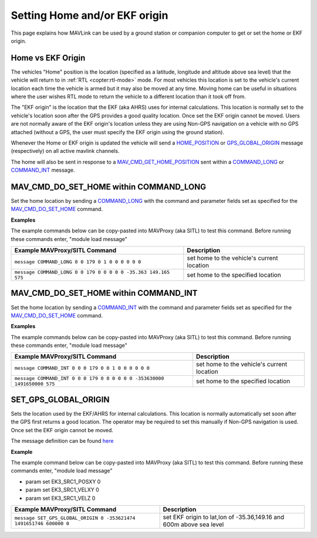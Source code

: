 .. _mavlink-get-set-home-and-origin:

==============================
Setting Home and/or EKF origin
==============================

This page explains how MAVLink can be used by a ground station or companion computer to get or set the home or EKF origin.

Home vs EKF Origin
------------------

The vehicles "Home" position is the location (specified as a latitude, longitude and altitude above sea level) that the vehicle will return to in :ref:`RTL <copter:rtl-mode>` mode.  For most vehicles this location is set to the vehicle's current location each time the vehicle is armed but it may also be moved at any time.  Moving home can be useful in situations where the user wishes RTL mode to return the vehicle to a different location than it took off from.

The "EKF origin" is the location that the EKF (aka AHRS) uses for internal calculations.  This location is normally set to the vehicle's location soon after the GPS provides a good quality location.  Once set the EKF origin cannot be moved.  Users are not normally aware of the EKF origin's location unless they are using Non-GPS navigation on a vehicle with no GPS attached (without a GPS, the user must specify the EKF origin using the ground station).

Whenever the Home or EKF origin is updated the vehicle will send a `HOME_POSITION <https://mavlink.io/en/messages/common.html#HOME_POSITION>`__ or `GPS_GLOBAL_ORIGIN <https://mavlink.io/en/messages/common.html#GPS_GLOBAL_ORIGIN>`__ message (respectively) on all active mavlink channels.

The home will also be sent in response to a `MAV_CMD_GET_HOME_POSITION <https://mavlink.io/en/messages/common.html#MAV_CMD_GET_HOME_POSITION>`__ sent within a `COMMAND_LONG <https://mavlink.io/en/messages/common.html#COMMAND_LONG>`__ or `COMMAND_INT <https://mavlink.io/en/messages/common.html#COMMAND_INT>`__ message.

.. _mavlink-get-set-home-and-origin_set_home_position:

MAV_CMD_DO_SET_HOME within COMMAND_LONG
---------------------------------------

Set the home location by sending a `COMMAND_LONG <https://mavlink.io/en/messages/common.html#COMMAND_LONG>`__ with the command and parameter fields set as specified for the `MAV_CMD_DO_SET_HOME <https://mavlink.io/en/messages/common.html#MAV_CMD_DO_SET_HOME>`__ command.

.. raw:: html

   <table border="1" class="docutils">
   <tbody>
   <tr>
   <th>Command Field</th>
   <th>Type</th>
   <th>Description</th>
   </tr>
   <tr>
   <td><strong>target_system</strong></td>
   <td>uint8_t</td>
   <td>System ID</td>
   </tr>
   <tr>
   <td><strong>target_component</strong></td>
   <td>uint8_t</td>
   <td>Component ID of flight controller or just 0</td>
   </tr>
   <tr>
   <td><strong>command</strong></td>
   <td>uint16_t</td>
   <td>MAV_CMD_DO_SET_HOME=179</td>
   </tr>
   <tr style="color: #c0c0c0">
   <td><strong>confirmation</strong></td>
   <td>uint8_t</td>
   <td>0</td>
   </tr>
   <tr>
   <td><strong>param1</strong></td>
   <td>float</td>
   <td>1=use current location, 0=use specified location</td>
   </tr>
   <tr>
   <tr style="color: #c0c0c0">
   <td><strong>param2</strong></td>
   <td>float</td>
   <td>not used</td>
   </tr>
   <tr style="color: #c0c0c0">
   <td><strong>param3</strong></td>
   <td>float</td>
   <td>not used</td>
   </tr>
   <tr style="color: #c0c0c0">
   <td><strong>param4</strong></td>
   <td>float</td>
   <td>not used</td>
   </tr>
   <td><strong>param5</strong></td>
   <td>float</td>
   <td>Latitude in degrees</td>
   </tr>
   <td><strong>param6</strong></td>
   <td>float</td>
   <td>Longitude in degrees</td>
   </tr>
   <td><strong>param7</strong></td>
   <td>float</td>
   <td>Altitude in meters</td>
   </tr>
   </tbody>
   </table>

**Examples**

The example commands below can be copy-pasted into MAVProxy (aka SITL) to test this command.  Before running these commands enter, "module load message"

+-----------------------------------------------------------------------+--------------------------------------------+
| Example MAVProxy/SITL Command                                         | Description                                |
+=======================================================================+============================================+
| ``message COMMAND_LONG 0 0 179 0 1 0 0 0 0 0 0``                      | set home to the vehicle's current location |
+-----------------------------------------------------------------------+--------------------------------------------+
| ``message COMMAND_LONG 0 0 179 0 0 0 0 0 -35.363 149.165 575``        | set home to the specified location         |
+-----------------------------------------------------------------------+--------------------------------------------+

MAV_CMD_DO_SET_HOME within COMMAND_INT
--------------------------------------

Set the home location by sending a `COMMAND_INT <https://mavlink.io/en/messages/common.html#COMMAND_INT>`__ with the command and parameter fields set as specified for the `MAV_CMD_DO_SET_HOME <https://mavlink.io/en/messages/common.html#MAV_CMD_DO_SET_HOME>`__ command.

.. raw:: html

   <table border="1" class="docutils">
   <tbody>
   <tr>
   <th>Command Field</th>
   <th>Type</th>
   <th>Description</th>
   </tr>
   <tr>
   <td><strong>target_system</strong></td>
   <td>uint8_t</td>
   <td>System ID</td>
   </tr>
   <tr>
   <td><strong>target_component</strong></td>
   <td>uint8_t</td>
   <td>Component ID of flight controller or just 0</td>
   </tr>
   <tr>
   <td><strong>frame</strong></td>
   <td>uint8_t</td>
   <td>MAV_FRAME_GLOBAL=0</td>
   </tr>
   <tr>
   <td><strong>command</strong></td>
   <td>uint16_t</td>
   <td>MAV_CMD_DO_SET_HOME=179</td>
   </tr>
   <tr style="color: #c0c0c0">
   <td><strong>current</strong></td>
   <td>uint8_t</td>
   <td>0 (not used)</td>
   </tr>
   <tr style="color: #c0c0c0">
   <td><strong>autocontinue</strong></td>
   <td>uint8_t</td>
   <td>0 (not used)</td>
   </tr>
   <tr>
   <td><strong>param1</strong></td>
   <td>float</td>
   <td>1=use current location, 0=use specified location</td>
   </tr>
   <tr>
   <tr style="color: #c0c0c0">
   <td><strong>param2</strong></td>
   <td>float</td>
   <td>not used</td>
   </tr>
   <tr style="color: #c0c0c0">
   <td><strong>param3</strong></td>
   <td>float</td>
   <td>not used</td>
   </tr>
   <tr style="color: #c0c0c0">
   <td><strong>param4</strong></td>
   <td>float</td>
   <td>not used</td>
   </tr>
   <td><strong>param5</strong></td>
   <td>int32_t</td>
   <td>Latitude in degrees * 10^7</td>
   </tr>
   <td><strong>param6</strong></td>
   <td>int32_t</td>
   <td>Longitude in degrees * 10^7</td>
   </tr>
   <td><strong>param7</strong></td>
   <td>float</td>
   <td>Altitude in meters</td>
   </tr>
   </tbody>
   </table>

**Examples**

The example commands below can be copy-pasted into MAVProxy (aka SITL) to test this command.  Before running these commands enter, "module load message"

+-------------------------------------------------------------------------+--------------------------------------------+
| Example MAVProxy/SITL Command                                           | Description                                |
+=========================================================================+============================================+
| ``message COMMAND_INT 0 0 0 179 0 0 1 0 0 0 0 0 0``                     | set home to the vehicle's current location |
+-------------------------------------------------------------------------+--------------------------------------------+
| ``message COMMAND_INT 0 0 0 179 0 0 0 0 0 0 -353630000 1491650000 575`` | set home to the specified location         |
+-------------------------------------------------------------------------+--------------------------------------------+

.. _mavlink-get-set-home-and-origin_set_gps_global_origin:

SET_GPS_GLOBAL_ORIGIN
---------------------

Sets the location used by the EKF/AHRS for internal calculations.  This location is normally automatically set soon after the GPS first returns a good location.  The operator may be required to set this manually if Non-GPS navigation is used.  Once set the EKF origin cannot be moved.

The message definition can be found `here <https://mavlink.io/en/messages/common.html#SET_GPS_GLOBAL_ORIGIN>`__

.. raw:: html

   <table border="1" class="docutils">
   <tbody>
   <tr>
   <th>Command Field</th>
   <th>Type</th>
   <th>Description</th>
   </tr>
   <tr>
   <td><strong>target_system</strong></td>
   <td>uint8_t</td>
   <td>System ID</td>
   </tr>
   <tr>
   <td><strong>latitude</strong></td>
   <td>int32_t</td>
   <td>Latitude * 1e7</td>
   </tr>
   <tr>
   <td><strong>longitude</strong></td>
   <td>int32_t</td>
   <td>Longitude * 1e7</td>
   </tr>
   <tr>
   <td><strong>altitude</strong></td>
   <td>int32_t</td>
   <td>Altitude above sea level in millimeters (i.e. meters * 1000)</td>
   </tr>
   <tr>
   <td><strong>time_usec</strong></td>
   <td>uint64_t</td>
   <td>Timestamp (UNIX Epoch time or time since system boot) in microseconds (us)</td>
   </tr>
   </tbody>
   </table>

**Example**

The example command below can be copy-pasted into MAVProxy (aka SITL) to test this command.  Before running these commands enter, "module load message"

- param set EK3_SRC1_POSXY 0
- param set EK3_SRC1_VELXY 0
- param set EK3_SRC1_VELZ 0

+--------------------------------------------------------------------+---------------------------------------------------------------------+
| Example MAVProxy/SITL Command                                      | Description                                                         |
+====================================================================+=====================================================================+
| ``message SET_GPS_GLOBAL_ORIGIN 0 -353621474 1491651746 600000 0`` | set EKF origin to lat,lon of -35.36,149.16 and 600m above sea level |
+--------------------------------------------------------------------+---------------------------------------------------------------------+
